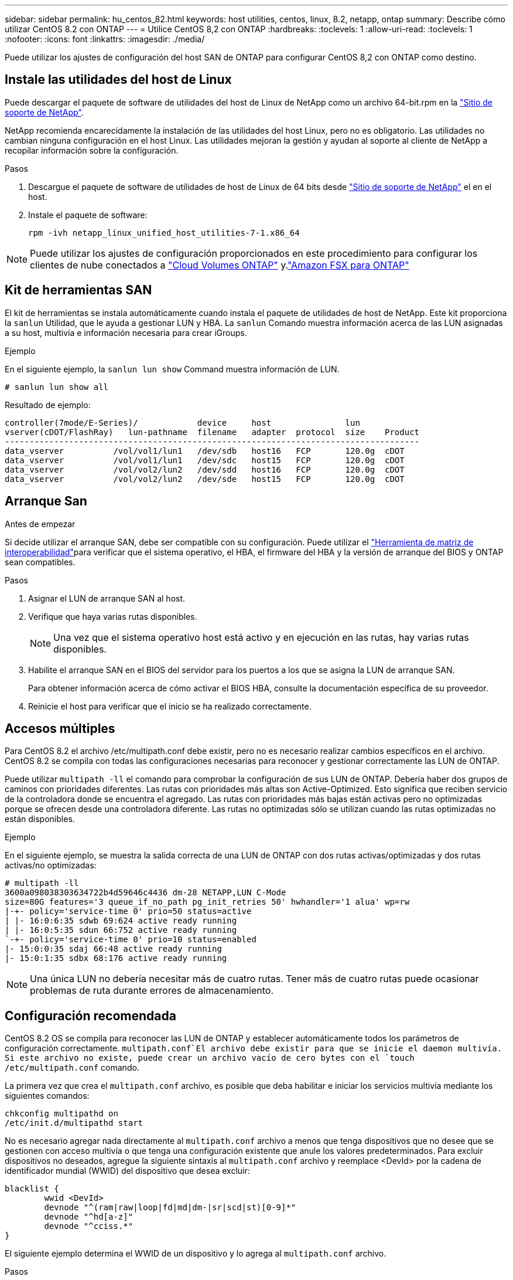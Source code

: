 ---
sidebar: sidebar 
permalink: hu_centos_82.html 
keywords: host utilities, centos, linux, 8.2, netapp, ontap 
summary: Describe cómo utilizar CentOS 8.2 con ONTAP 
---
= Utilice CentOS 8,2 con ONTAP
:hardbreaks:
:toclevels: 1
:allow-uri-read: 
:toclevels: 1
:nofooter: 
:icons: font
:linkattrs: 
:imagesdir: ./media/


[role="lead"]
Puede utilizar los ajustes de configuración del host SAN de ONTAP para configurar CentOS 8,2 con ONTAP como destino.



== Instale las utilidades del host de Linux

Puede descargar el paquete de software de utilidades del host de Linux de NetApp como un archivo 64-bit.rpm en la link:https://mysupport.netapp.com/site/products/all/details/hostutilities/downloads-tab/download/61343/7.1/downloads["Sitio de soporte de NetApp"^].

NetApp recomienda encarecidamente la instalación de las utilidades del host Linux, pero no es obligatorio. Las utilidades no cambian ninguna configuración en el host Linux. Las utilidades mejoran la gestión y ayudan al soporte al cliente de NetApp a recopilar información sobre la configuración.

.Pasos
. Descargue el paquete de software de utilidades de host de Linux de 64 bits desde https://mysupport.netapp.com/site/products/all/details/hostutilities/downloads-tab/download/61343/7.1/downloads["Sitio de soporte de NetApp"^] el en el host.
. Instale el paquete de software:
+
`rpm -ivh netapp_linux_unified_host_utilities-7-1.x86_64`




NOTE: Puede utilizar los ajustes de configuración proporcionados en este procedimiento para configurar los clientes de nube conectados a link:https://docs.netapp.com/us-en/cloud-manager-cloud-volumes-ontap/index.html["Cloud Volumes ONTAP"^] y.link:https://docs.netapp.com/us-en/cloud-manager-fsx-ontap/index.html["Amazon FSX para ONTAP"^]



== Kit de herramientas SAN

El kit de herramientas se instala automáticamente cuando instala el paquete de utilidades de host de NetApp. Este kit proporciona la `sanlun` Utilidad, que le ayuda a gestionar LUN y HBA. La `sanlun` Comando muestra información acerca de las LUN asignadas a su host, multivía e información necesaria para crear iGroups.

.Ejemplo
En el siguiente ejemplo, la `sanlun lun show` Command muestra información de LUN.

[source, cli]
----
# sanlun lun show all
----
Resultado de ejemplo:

[listing]
----
controller(7mode/E-Series)/            device     host               lun
vserver(cDOT/FlashRay)   lun-pathname  filename   adapter  protocol  size    Product
------------------------------------------------------------------------------------
data_vserver          /vol/vol1/lun1   /dev/sdb   host16   FCP       120.0g  cDOT
data_vserver          /vol/vol1/lun1   /dev/sdc   host15   FCP       120.0g  cDOT
data_vserver          /vol/vol2/lun2   /dev/sdd   host16   FCP       120.0g  cDOT
data_vserver          /vol/vol2/lun2   /dev/sde   host15   FCP       120.0g  cDOT
----


== Arranque San

.Antes de empezar
Si decide utilizar el arranque SAN, debe ser compatible con su configuración. Puede utilizar el link:https://imt.netapp.com/matrix/#welcome["Herramienta de matriz de interoperabilidad"^]para verificar que el sistema operativo, el HBA, el firmware del HBA y la versión de arranque del BIOS y ONTAP sean compatibles.

.Pasos
. Asignar el LUN de arranque SAN al host.
. Verifique que haya varias rutas disponibles.
+

NOTE: Una vez que el sistema operativo host está activo y en ejecución en las rutas, hay varias rutas disponibles.

. Habilite el arranque SAN en el BIOS del servidor para los puertos a los que se asigna la LUN de arranque SAN.
+
Para obtener información acerca de cómo activar el BIOS HBA, consulte la documentación específica de su proveedor.

. Reinicie el host para verificar que el inicio se ha realizado correctamente.




== Accesos múltiples

Para CentOS 8.2 el archivo /etc/multipath.conf debe existir, pero no es necesario realizar cambios específicos en el archivo. CentOS 8.2 se compila con todas las configuraciones necesarias para reconocer y gestionar correctamente las LUN de ONTAP.

Puede utilizar `multipath -ll` el comando para comprobar la configuración de sus LUN de ONTAP. Debería haber dos grupos de caminos con prioridades diferentes. Las rutas con prioridades más altas son Active-Optimized. Esto significa que reciben servicio de la controladora donde se encuentra el agregado. Las rutas con prioridades más bajas están activas pero no optimizadas porque se ofrecen desde una controladora diferente. Las rutas no optimizadas sólo se utilizan cuando las rutas optimizadas no están disponibles.

.Ejemplo
En el siguiente ejemplo, se muestra la salida correcta de una LUN de ONTAP con dos rutas activas/optimizadas y dos rutas activas/no optimizadas:

[listing]
----
# multipath -ll
3600a098038303634722b4d59646c4436 dm-28 NETAPP,LUN C-Mode
size=80G features='3 queue_if_no_path pg_init_retries 50' hwhandler='1 alua' wp=rw
|-+- policy='service-time 0' prio=50 status=active
| |- 16:0:6:35 sdwb 69:624 active ready running
| |- 16:0:5:35 sdun 66:752 active ready running
`-+- policy='service-time 0' prio=10 status=enabled
|- 15:0:0:35 sdaj 66:48 active ready running
|- 15:0:1:35 sdbx 68:176 active ready running
----

NOTE: Una única LUN no debería necesitar más de cuatro rutas. Tener más de cuatro rutas puede ocasionar problemas de ruta durante errores de almacenamiento.



== Configuración recomendada

CentOS 8.2 OS se compila para reconocer las LUN de ONTAP y establecer automáticamente todos los parámetros de configuración correctamente.  `multipath.conf`El archivo debe existir para que se inicie el daemon multivía. Si este archivo no existe, puede crear un archivo vacío de cero bytes con el `touch /etc/multipath.conf` comando.

La primera vez que crea el `multipath.conf` archivo, es posible que deba habilitar e iniciar los servicios multivía mediante los siguientes comandos:

[listing]
----
chkconfig multipathd on
/etc/init.d/multipathd start
----
No es necesario agregar nada directamente al `multipath.conf` archivo a menos que tenga dispositivos que no desee que se gestionen con acceso multivía o que tenga una configuración existente que anule los valores predeterminados. Para excluir dispositivos no deseados, agregue la siguiente sintaxis al `multipath.conf` archivo y reemplace <DevId> por la cadena de identificador mundial (WWID) del dispositivo que desea excluir:

[listing]
----
blacklist {
        wwid <DevId>
        devnode "^(ram|raw|loop|fd|md|dm-|sr|scd|st)[0-9]*"
        devnode "^hd[a-z]"
        devnode "^cciss.*"
}
----
El siguiente ejemplo determina el WWID de un dispositivo y lo agrega al `multipath.conf` archivo.

.Pasos
. Determine el WWID:
+
[listing]
----
/lib/udev/scsi_id -gud /dev/sda
----
+
[listing]
----
3600a098038314c4a433f5774717a3046
----
+
`sda` Es el disco SCSI local que desea agregar a la lista negra.

. Añada el `WWID` a la lista negra stanza en `/etc/multipath.conf`:
+
[source, cli]
----
blacklist {
     wwid   3600a098038314c4a433f5774717a3046
     devnode "^(ram|raw|loop|fd|md|dm-|sr|scd|st)[0-9]*"
     devnode "^hd[a-z]"
     devnode "^cciss.*"
}
----


Compruebe siempre el `/etc/multipath.conf` archivo, especialmente en la sección de valores predeterminados, para ver la configuración heredada que podría estar anulando la configuración predeterminada.

La siguiente tabla muestra `multipathd` los parámetros críticos de las LUN de ONTAP y los valores necesarios. Si un host está conectado a LUN de otros proveedores y cualquiera de estos parámetros se anula, deben corregirse mediante estrofas más adelante en `multipath.conf` el archivo que se aplican específicamente a las LUN de ONTAP. Sin esta corrección, es posible que las LUN de ONTAP no funcionen como se espera. Solo debe sobrescribir estos valores predeterminados en consulta con NetApp, el proveedor del sistema operativo o ambos, y solo cuando se comprenda completamente el impacto.

[cols="2*"]
|===
| Parámetro | Ajuste 


| detect_prio | sí 


| dev_loss_tmo | "infinito" 


| conmutación tras recuperación | inmediata 


| fast_io_fail_tmo | 5 


| funciones | "2 pg_init_retries 50" 


| flush_on_last_del | "sí" 


| manipulador_hardware | "0" 


| no_path_retry | cola 


| comprobador_de_rutas | "tur" 


| política_agrupación_ruta | "group_by_prio" 


| selector_de_rutas | "tiempo de servicio 0" 


| intervalo_sondeo | 5 


| prioridad | "ONTAP" 


| producto | LUN.* 


| retain_attached_hw_handler | sí 


| rr_weight | "uniforme" 


| nombres_descriptivos_usuario | no 


| proveedor | NETAPP 
|===
.Ejemplo
El ejemplo siguiente muestra cómo corregir un valor predeterminado anulado. En este caso, el `multipath.conf` el archivo define los valores para `path_checker` y.. `no_path_retry` Que no son compatibles con las LUN de ONTAP. Si no se pueden quitar debido a que aún hay otras cabinas SAN conectadas al host, estos parámetros pueden corregirse específicamente para LUN de ONTAP con una sección de dispositivo.

[listing]
----
defaults {
   path_checker      readsector0
   no_path_retry      fail
}

devices {
   device {
      vendor         "NETAPP  "
      product         "LUN.*"
      no_path_retry     queue
      path_checker      tur
   }
}
----


== Configure los ajustes de KVM

No es necesario configurar ajustes para una máquina virtual basada en kernel porque la LUN está asignada al hipervisor.



== Problemas conocidos

Para ver problemas conocidos de CentOS (kernel compatible con Red Hat), consulte link:hu_rhel_82.html#known-problems-and-limitations["problemas conocidos"]para Red Hat Enterprise Linux (RHEL) 8,2.
